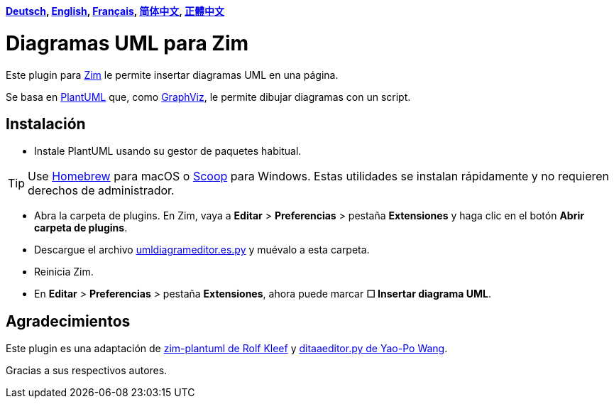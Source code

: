 *link:../../lang/de/README.de.adoc[Deutsch],
link:../../README.adoc[English],
link:../../lang/fr/README.fr.adoc[Français],
link:../../lang/zh-cn/README.zh-cn.adoc[简体中文],
link:../../lang/zh-tw/README.zh-tw.adoc[正體中文]*

= Diagramas UML para Zim

Este plugin para https://zim-wiki.org[Zim] le permite insertar diagramas UML en una página.

Se basa en http://plantuml.com[PlantUML] que, como https://graphviz.org[GraphViz], le permite dibujar diagramas con un script.

== Instalación

* Instale PlantUML usando su gestor de paquetes habitual.

TIP: Use https://brew.sh[Homebrew] para macOS o https://scoop.sh[Scoop] para Windows. Estas utilidades se instalan rápidamente y no requieren derechos de administrador.

* Abra la carpeta de plugins. En Zim, vaya a *Editar* > *Preferencias* > pestaña *Extensiones* y haga clic en el botón *Abrir carpeta de plugins*.
* Descargue el archivo link:umldiagrameditor.es.py[] y muévalo a esta carpeta.
* Reinicia Zim.
* En *Editar* > *Preferencias* > pestaña *Extensiones*, ahora puede marcar *☐ Insertar diagrama UML*.

== Agradecimientos

Este plugin es una adaptación de https://github.com/rolfkleef/zim-plantuml[zim-plantuml de Rolf Kleef] y https://github.com/zim-desktop-wiki/zim-desktop-wiki/blob/master/zim/plugins/ditaaeditor.py[ditaaeditor.py de Yao-Po Wang].

Gracias a sus respectivos autores.

